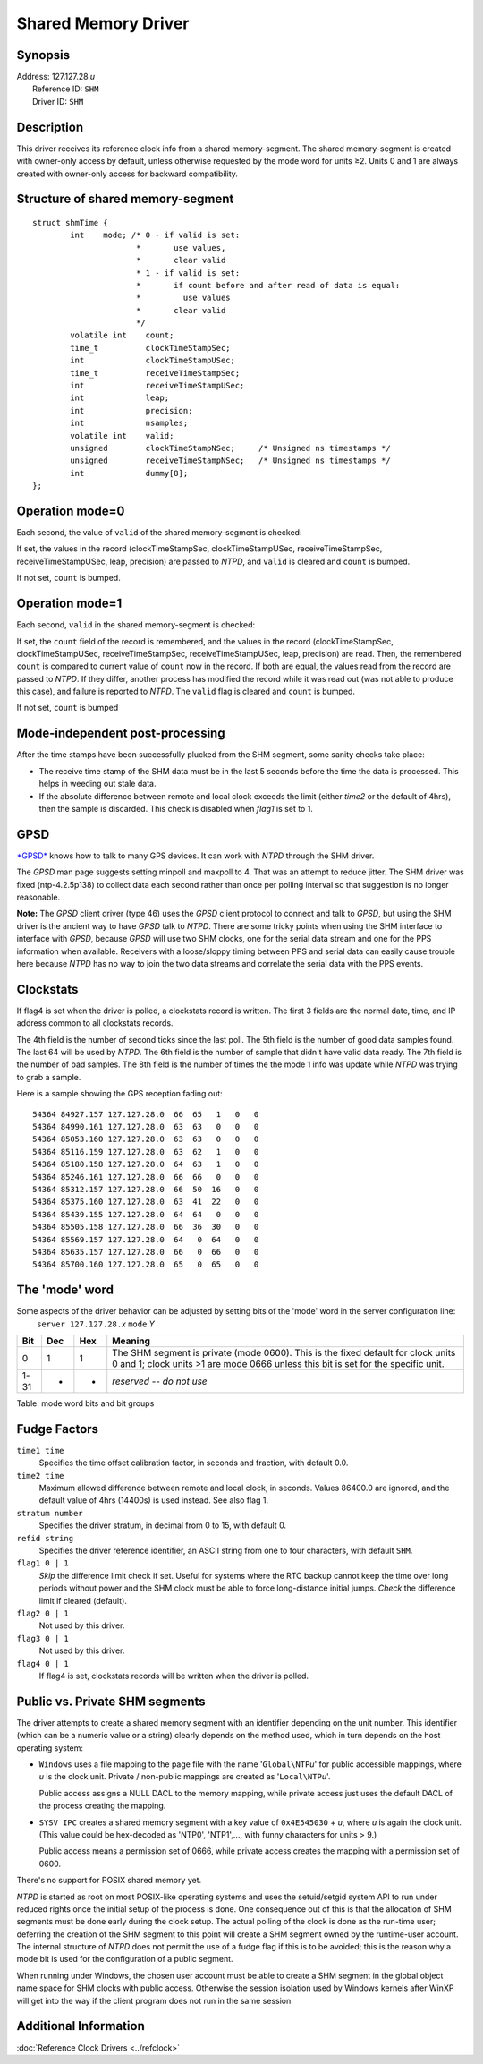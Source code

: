 Shared Memory Driver
====================

Synopsis
--------

| Address: 127.127.28.\ *u*
|  Reference ID: ``SHM``
|  Driver ID: ``SHM``

Description
-----------

This driver receives its reference clock info from a shared
memory-segment. The shared memory-segment is created with owner-only
access by default, unless otherwise requested by the mode word for units
≥2. Units 0 and 1 are always created with owner-only access for backward
compatibility.

Structure of shared memory-segment
----------------------------------

::

    struct shmTime {
            int    mode; /* 0 - if valid is set:
                          *       use values,
                          *       clear valid
                          * 1 - if valid is set:
                          *       if count before and after read of data is equal:
                          *         use values
                          *       clear valid
                          */
            volatile int    count;
            time_t          clockTimeStampSec;
            int             clockTimeStampUSec;
            time_t          receiveTimeStampSec;
            int             receiveTimeStampUSec;
            int             leap;
            int             precision;
            int             nsamples;
            volatile int    valid;
            unsigned        clockTimeStampNSec;     /* Unsigned ns timestamps */
            unsigned        receiveTimeStampNSec;   /* Unsigned ns timestamps */
            int             dummy[8];
    };

Operation mode=0
----------------

Each second, the value of ``valid`` of the shared memory-segment is
checked:

If set, the values in the record (clockTimeStampSec, clockTimeStampUSec,
receiveTimeStampSec, receiveTimeStampUSec, leap, precision) are passed
to *NTPD*, and ``valid`` is cleared and ``count`` is bumped.

If not set, ``count`` is bumped.

Operation mode=1
----------------

Each second, ``valid`` in the shared memory-segment is checked:

If set, the ``count`` field of the record is remembered, and the values
in the record (clockTimeStampSec, clockTimeStampUSec,
receiveTimeStampSec, receiveTimeStampUSec, leap, precision) are read.
Then, the remembered ``count`` is compared to current value of ``count``
now in the record. If both are equal, the values read from the record
are passed to *NTPD*. If they differ, another process has modified the
record while it was read out (was not able to produce this case), and
failure is reported to *NTPD*. The ``valid`` flag is cleared and
``count`` is bumped.

If not set, ``count`` is bumped

Mode-independent post-processing
--------------------------------

After the time stamps have been successfully plucked from the SHM
segment, some sanity checks take place:

-  The receive time stamp of the SHM data must be in the last 5 seconds
   before the time the data is processed. This helps in weeding out
   stale data.
-  If the absolute difference between remote and local clock exceeds the
   limit (either *time2* or the default of 4hrs), then the sample is
   discarded. This check is disabled when *flag1* is set to 1.

GPSD
----

`*GPSD* <http://gpsd.berlios.de/>`__ knows how to talk to many GPS
devices. It can work with *NTPD* through the SHM driver.

The *GPSD* man page suggests setting minpoll and maxpoll to 4. That was
an attempt to reduce jitter. The SHM driver was fixed (ntp-4.2.5p138) to
collect data each second rather than once per polling interval so that
suggestion is no longer reasonable.

**Note:** The *GPSD* client driver (type 46) uses the *GPSD* client
protocol to connect and talk to *GPSD*, but using the SHM driver is the
ancient way to have *GPSD* talk to *NTPD*. There are some tricky points
when using the SHM interface to interface with *GPSD*, because *GPSD*
will use two SHM clocks, one for the serial data stream and one for the
PPS information when available. Receivers with a loose/sloppy timing
between PPS and serial data can easily cause trouble here because *NTPD*
has no way to join the two data streams and correlate the serial data
with the PPS events.

Clockstats
----------

If flag4 is set when the driver is polled, a clockstats record is
written. The first 3 fields are the normal date, time, and IP address
common to all clockstats records.

The 4th field is the number of second ticks since the last poll. The 5th
field is the number of good data samples found. The last 64 will be used
by *NTPD*. The 6th field is the number of sample that didn't have valid
data ready. The 7th field is the number of bad samples. The 8th field is
the number of times the the mode 1 info was update while *NTPD* was
trying to grab a sample.

Here is a sample showing the GPS reception fading out:

::

    54364 84927.157 127.127.28.0  66  65   1   0   0
    54364 84990.161 127.127.28.0  63  63   0   0   0
    54364 85053.160 127.127.28.0  63  63   0   0   0
    54364 85116.159 127.127.28.0  63  62   1   0   0
    54364 85180.158 127.127.28.0  64  63   1   0   0
    54364 85246.161 127.127.28.0  66  66   0   0   0
    54364 85312.157 127.127.28.0  66  50  16   0   0
    54364 85375.160 127.127.28.0  63  41  22   0   0
    54364 85439.155 127.127.28.0  64  64   0   0   0
    54364 85505.158 127.127.28.0  66  36  30   0   0
    54364 85569.157 127.127.28.0  64   0  64   0   0
    54364 85635.157 127.127.28.0  66   0  66   0   0
    54364 85700.160 127.127.28.0  65   0  65   0   0

The 'mode' word
---------------

| Some aspects of the driver behavior can be adjusted by setting bits of
  the 'mode' word in the server configuration line:
|    ``server 127.127.28.``\ *x* ``mode`` *Y*

+--------+-------+-------+-------------------------------------------------------------------------------------------------------------------------------------------------------------------------+
| Bit    | Dec   | Hex   | Meaning                                                                                                                                                                 |
+========+=======+=======+=========================================================================================================================================================================+
| 0      | 1     | 1     | The SHM segment is private (mode 0600). This is the fixed default for clock units 0 and 1; clock units >1 are mode 0666 unless this bit is set for the specific unit.   |
+--------+-------+-------+-------------------------------------------------------------------------------------------------------------------------------------------------------------------------+
| 1-31   | -     | -     | *reserved -- do not use*                                                                                                                                                |
+--------+-------+-------+-------------------------------------------------------------------------------------------------------------------------------------------------------------------------+

Table: mode word bits and bit groups

Fudge Factors
-------------

``time1 time``
    Specifies the time offset calibration factor, in seconds and
    fraction, with default 0.0.
``time2 time``
    Maximum allowed difference between remote and local clock, in
    seconds. Values 86400.0 are ignored, and the default value of 4hrs
    (14400s) is used instead. See also flag 1.
``stratum number``
    Specifies the driver stratum, in decimal from 0 to 15, with default
    0.
``refid string``
    Specifies the driver reference identifier, an ASCII string from one
    to four characters, with default ``SHM``.
``flag1 0 | 1``
    *Skip* the difference limit check if set. Useful for systems where
    the RTC backup cannot keep the time over long periods without power
    and the SHM clock must be able to force long-distance initial jumps.
    *Check* the difference limit if cleared (default).
``flag2 0 | 1``
    Not used by this driver.
``flag3 0 | 1``
    Not used by this driver.
``flag4 0 | 1``
    If flag4 is set, clockstats records will be written when the driver
    is polled.

Public vs. Private SHM segments
-------------------------------

The driver attempts to create a shared memory segment with an identifier
depending on the unit number. This identifier (which can be a numeric
value or a string) clearly depends on the method used, which in turn
depends on the host operating system:

-  ``Windows`` uses a file mapping to the page file with the name
   '``Global\NTP``\ *u*' for public accessible mappings, where *u* is
   the clock unit. Private / non-public mappings are created as
   '``Local\NTP``\ *u*'.

   Public access assigns a NULL DACL to the memory mapping, while
   private access just uses the default DACL of the process creating the
   mapping.

-  ``SYSV IPC`` creates a shared memory segment with a key value of
   ``0x4E545030`` + *u*, where *u* is again the clock unit. (This value
   could be hex-decoded as 'NTP0', 'NTP1',..., with funny characters for
   units > 9.)

   Public access means a permission set of 0666, while private access
   creates the mapping with a permission set of 0600.

There's no support for POSIX shared memory yet.

*NTPD* is started as root on most POSIX-like operating systems and uses
the setuid/setgid system API to run under reduced rights once the
initial setup of the process is done. One consequence out of this is
that the allocation of SHM segments must be done early during the clock
setup. The actual polling of the clock is done as the run-time user;
deferring the creation of the SHM segment to this point will create a
SHM segment owned by the runtime-user account. The internal structure of
*NTPD* does not permit the use of a fudge flag if this is to be avoided;
this is the reason why a mode bit is used for the configuration of a
public segment.

When running under Windows, the chosen user account must be able to
create a SHM segment in the global object name space for SHM clocks with
public access. Otherwise the session isolation used by Windows kernels
after WinXP will get into the way if the client program does not run in
the same session.

Additional Information
----------------------

:doc:`Reference Clock Drivers
<../refclock>`

